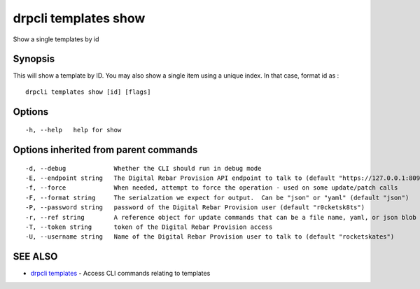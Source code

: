 drpcli templates show
=====================

Show a single templates by id

Synopsis
--------

This will show a template by ID. You may also show a single item using a
unique index. In that case, format id as :

::

    drpcli templates show [id] [flags]

Options
-------

::

      -h, --help   help for show

Options inherited from parent commands
--------------------------------------

::

      -d, --debug             Whether the CLI should run in debug mode
      -E, --endpoint string   The Digital Rebar Provision API endpoint to talk to (default "https://127.0.0.1:8092")
      -f, --force             When needed, attempt to force the operation - used on some update/patch calls
      -F, --format string     The serialzation we expect for output.  Can be "json" or "yaml" (default "json")
      -P, --password string   password of the Digital Rebar Provision user (default "r0cketsk8ts")
      -r, --ref string        A reference object for update commands that can be a file name, yaml, or json blob
      -T, --token string      token of the Digital Rebar Provision access
      -U, --username string   Name of the Digital Rebar Provision user to talk to (default "rocketskates")

SEE ALSO
--------

-  `drpcli templates <drpcli_templates.html>`__ - Access CLI commands
   relating to templates
